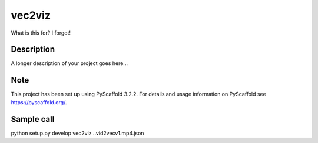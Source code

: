 =======
vec2viz
=======

What is this for? I forgot!


Description
===========

A longer description of your project goes here...


Note
====

This project has been set up using PyScaffold 3.2.2. For details and usage
information on PyScaffold see https://pyscaffold.org/.

Sample call
===========
python setup.py develop
vec2viz ..\vid2vec\v1.mp4.json